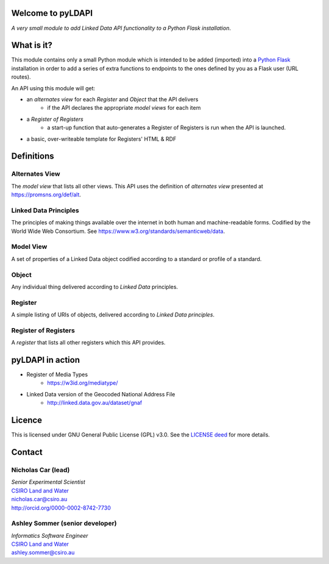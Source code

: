 Welcome to pyLDAPI
==================

*A very small module to add Linked Data API functionality to a Python Flask installation*.



What is it?
===========

This module contains only a small Python module which is intended to be added (imported) into a `Python Flask`_ installation in order to add a series of extra functions to endpoints to the ones defined by you as a Flask user (URL routes).

.. _Python Flask: http://flask.pocoo.org/

An API using this module will get:

* an *alternates view* for each *Register* and *Object* that the API delivers
   * if the API declares the appropriate *model views* for each item
* a *Register of Registers*
   * a start-up function that auto-generates a Register of Registers is run when the API is launched.
* a basic, over-writeable template for Registers' HTML & RDF



Definitions
===========

Alternates View
---------------
The *model view* that lists all other views. This API uses the definition of *alternates view* presented at `https://promsns.org/def/alt`_.

.. _https://promsns.org/def/alt: https://promsns.org/def/alt

Linked Data Principles
----------------------
The principles of making things available over the internet in both human and machine-readable forms. Codified by the World Wide Web Consortium. See `https://www.w3.org/standards/semanticweb/data`_.

.. _https://www.w3.org/standards/semanticweb/data: https://www.w3.org/standards/semanticweb/data


Model View
----------
A set of properties of a Linked Data object codified according to a standard or profile of a standard.

Object
------
Any individual thing delivered according to *Linked Data* principles.

Register
--------
A simple listing of URIs of objects, delivered according to *Linked Data principles*.

Register of Registers
---------------------
A *register* that lists all other registers which this API provides.



pyLDAPI in action
=================

* Register of Media Types
   * `https://w3id.org/mediatype/`_

.. _https://w3id.org/mediatype/: https://w3id.org/mediatype/

* Linked Data version of the Geocoded National Address File
   * `http://linked.data.gov.au/dataset/gnaf`_

.. _http://linked.data.gov.au/dataset/gnaf: http://linked.data.gov.au/dataset/gnaf



Licence
=======

This is licensed under GNU General Public License (GPL) v3.0. See the `LICENSE deed`_ for more details.

.. _LICENSE deed: https://raw.githubusercontent.com/RDFLib/pyLDAPI/master/LICENSE



Contact
=======

Nicholas Car (lead)
-------------------
| *Senior Experimental Scientist*
| `CSIRO Land and Water`_
| `nicholas.car@csiro.au`_
| `http://orcid.org/0000-0002-8742-7730`_

.. _nicholas.car@csiro.au: nicholas.car@csiro.au
.. _http://orcid.org/0000-0002-8742-7730: http://orcid.org/0000-0002-8742-7730

Ashley Sommer (senior developer)
--------------------------------
| *Informatics Software Engineer*
| `CSIRO Land and Water`_
| `ashley.sommer@csiro.au`_

.. _ashley.sommer@csiro.au: ashley.sommer@csiro.au

.. _CSIRO Land and Water: https://www.csiro.au/en/Research/LWF